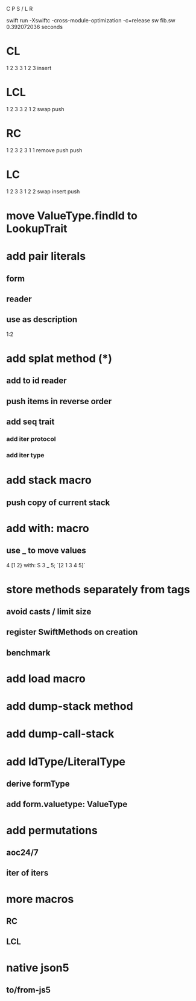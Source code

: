 C P S / L R

swift run -Xswiftc -cross-module-optimization -c=release sw fib.sw
0.392072036 seconds

* CL
1 2 3
3 1 2 3
insert

* LCL
1 2 3
3 2 1 2
swap push

* RC
1 2 3
2 3 1 1
remove push push

* LC
1 2 3
3 1 2 2
swap insert push

* move ValueType.findId to LookupTrait

* add pair literals
** form
** reader
** use as description
1:2

* add splat method (*)
** add to id reader
** push items in reverse order
** add seq trait
*** add iter protocol
*** add iter type

* add stack macro
** push copy of current stack

* add with: macro
** use _ to move values
4 [1 2} with: S 3 _ 5;
`[2 1 3 4 5]`

* store methods separately from tags
** avoid casts / limit size
** register SwiftMethods on creation
** benchmark

* add load macro

* add dump-stack method
* add dump-call-stack

* add IdType/LiteralType
** derive formType
** add form.valuetype: ValueType

* add permutations
** aoc24/7
** iter of iters

* more macros
** RC
** LCL

* native json5
** to/from-js5
